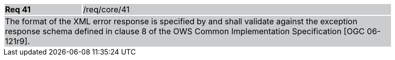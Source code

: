 [width="90%",cols="20%,80%"]
|===
|*Req 41* {set:cellbgcolor:#CACCCE}|/req/core/41
2+|The format of the XML error response is specified by and shall validate against the exception response schema defined in clause 8 of the OWS Common Implementation Specification [OGC 06-121r9].
|===
